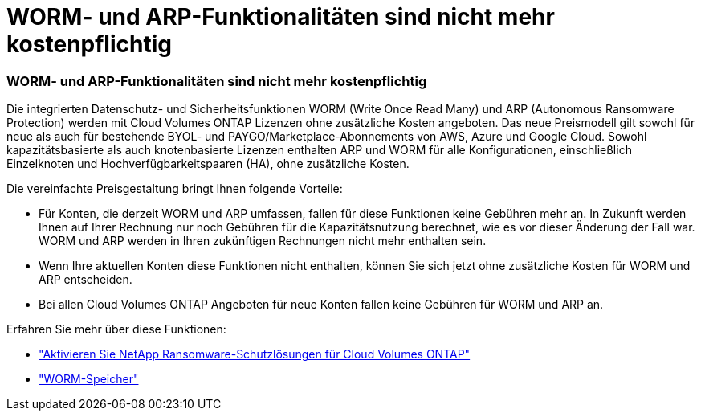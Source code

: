 = WORM- und ARP-Funktionalitäten sind nicht mehr kostenpflichtig
:allow-uri-read: 




=== WORM- und ARP-Funktionalitäten sind nicht mehr kostenpflichtig

Die integrierten Datenschutz- und Sicherheitsfunktionen WORM (Write Once Read Many) und ARP (Autonomous Ransomware Protection) werden mit Cloud Volumes ONTAP Lizenzen ohne zusätzliche Kosten angeboten.  Das neue Preismodell gilt sowohl für neue als auch für bestehende BYOL- und PAYGO/Marketplace-Abonnements von AWS, Azure und Google Cloud.  Sowohl kapazitätsbasierte als auch knotenbasierte Lizenzen enthalten ARP und WORM für alle Konfigurationen, einschließlich Einzelknoten und Hochverfügbarkeitspaaren (HA), ohne zusätzliche Kosten.

Die vereinfachte Preisgestaltung bringt Ihnen folgende Vorteile:

* Für Konten, die derzeit WORM und ARP umfassen, fallen für diese Funktionen keine Gebühren mehr an.  In Zukunft werden Ihnen auf Ihrer Rechnung nur noch Gebühren für die Kapazitätsnutzung berechnet, wie es vor dieser Änderung der Fall war.  WORM und ARP werden in Ihren zukünftigen Rechnungen nicht mehr enthalten sein.
* Wenn Ihre aktuellen Konten diese Funktionen nicht enthalten, können Sie sich jetzt ohne zusätzliche Kosten für WORM und ARP entscheiden.
* Bei allen Cloud Volumes ONTAP Angeboten für neue Konten fallen keine Gebühren für WORM und ARP an.


Erfahren Sie mehr über diese Funktionen:

* https://docs.netapp.com/us-en/bluexp-cloud-volumes-ontap/task-protecting-ransomware.html["Aktivieren Sie NetApp Ransomware-Schutzlösungen für Cloud Volumes ONTAP"]
* https://docs.netapp.com/us-en/bluexp-cloud-volumes-ontap/concept-worm.html["WORM-Speicher"]

